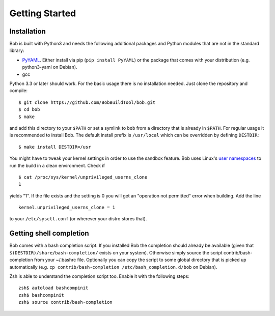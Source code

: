 Getting Started
***************

Installation
============

Bob is built with Python3 and needs the following additional packages and
Python modules that are not in the standard library:

* `PyYAML`_. Either install via pip (``pip install PyYAML``) or the package
  that comes with your distribution (e.g. python3-yaml on Debian).
* gcc

Python 3.3 or later should work. For the basic usage there is no installation
needed. Just clone the repository and compile::

   $ git clone https://github.com/BobBuildTool/bob.git
   $ cd bob
   $ make

and add this directory to your ``$PATH`` or set a symlink to ``bob`` from a
directory that is already in ``$PATH``. For regular usage it is recommended to
install Bob. The default install prefix is ``/usr/local`` which can be
overridden by defining ``DESTDIR``::

    $ make install DESTDIR=/usr

You might have to tweak your kernel settings in order to use the sandbox
feature. Bob uses Linux's `user namespaces`_ to run the build in a clean
environment. Check if ::

   $ cat /proc/sys/kernel/unprivileged_userns_clone
   1

yields "1". If the file exists and the setting is 0 you will get an "operation
not permitted" error when building. Add the line ::

   kernel.unprivileged_userns_clone = 1

to your ``/etc/sysctl.conf`` (or wherever your distro stores that).

.. _PyYAML: http://pyyaml.org/
.. _user namespaces: http://man7.org/linux/man-pages/man7/user_namespaces.7.html

Getting shell completion
========================

Bob comes with a bash completion script. If you installed Bob the completion
should already be available (given that ``$(DESTDIR)/share/bash-completion/``
exists on your system). Otherwise simply source the script
contrib/bash-completion from your ~/.bashrc file. Optionally you can copy the
script to some global directory that is picked up automatically (e.g.  ``cp
contrib/bash-completion /etc/bash_completion.d/bob`` on Debian).

Zsh is able to understand the completion script too. Enable it with the
following steps::

   zsh$ autoload bashcompinit
   zsh$ bashcompinit
   zsh$ source contrib/bash-completion

